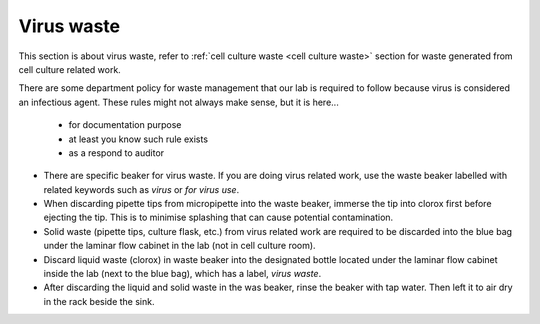 .. _virus waste:

Virus waste
===========

This section is about virus waste, refer to :ref:`cell culture waste <cell culture waste>` section for waste generated from cell culture related work.

There are some department policy for waste management that our lab is required to follow because virus is considered an infectious agent. These rules might not always make sense, but it is here... 

    * for documentation purpose
    * at least you know such rule exists
    * as a respond to auditor

* There are specific beaker for virus waste. If you are doing virus related work, use the waste beaker labelled with related keywords such as *virus* or *for virus use*.
* When discarding pipette tips from micropipette into the waste beaker, immerse the tip into clorox first before ejecting the tip. This is to minimise splashing that can cause potential contamination.
* Solid waste (pipette tips, culture flask, etc.) from virus related work are required to be discarded into the blue bag under the laminar flow cabinet in the lab (not in cell culture room).
* Discard liquid waste (clorox) in waste beaker into the designated bottle located under the laminar flow cabinet inside the lab (next to the blue bag), which has a label, *virus waste*.
* After discarding the liquid and solid waste in the was beaker, rinse the beaker with tap water. Then left it to air dry in the rack beside the sink. 